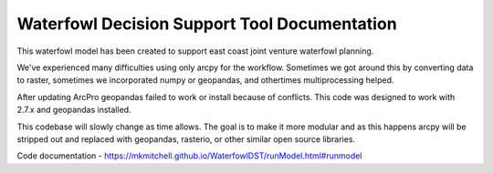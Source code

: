 Waterfowl Decision Support Tool Documentation
=============================================

This waterfowl model has been created to support east coast joint venture waterfowl planning.

We've experienced many difficulties using only arcpy for the workflow.  Sometimes we got around this by converting data
to raster, sometimes we incorporated numpy or geopandas, and othertimes multiprocessing helped.

After updating ArcPro geopandas failed to work or install because of conflicts.  This code was designed to work with 2.7.x and geopandas installed.

This codebase will slowly change as time allows.  The goal is to make it more modular and as this happens arcpy will be
stripped out and replaced with geopandas, rasterio, or other similar open source libraries.

Code documentation - https://mkmitchell.github.io/WaterfowlDST/runModel.html#runmodel

